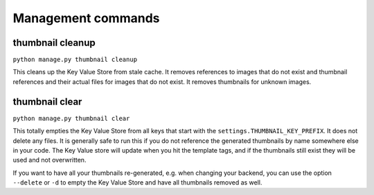 *******************
Management commands
*******************

.. highlight:: python

.. _thumbnail-cleanup:

thumbnail cleanup
=================
``python manage.py thumbnail cleanup``

This cleans up the Key Value Store from stale cache. It removes references to
images that do not exist and thumbnail references and their actual files for
images that do not exist. It removes thumbnails for unknown images.


.. _thumbnail-clear:

thumbnail clear
===============
``python manage.py thumbnail clear``

This totally empties the Key Value Store from all keys that start with the
``settings.THUMBNAIL_KEY_PREFIX``. It does not delete any files. It is generally safe to
run this if you do not reference the generated thumbnails by name somewhere
else in your code. The Key Value store will update when you hit the template
tags, and if the thumbnails still exist they will be used and not overwritten.

If you want to have all your thumbnails re-generated, e.g. when changing your backend,
you can use the option ``--delete`` or ``-d`` to empty the Key Value Store and have
all thumbnails removed as well.
